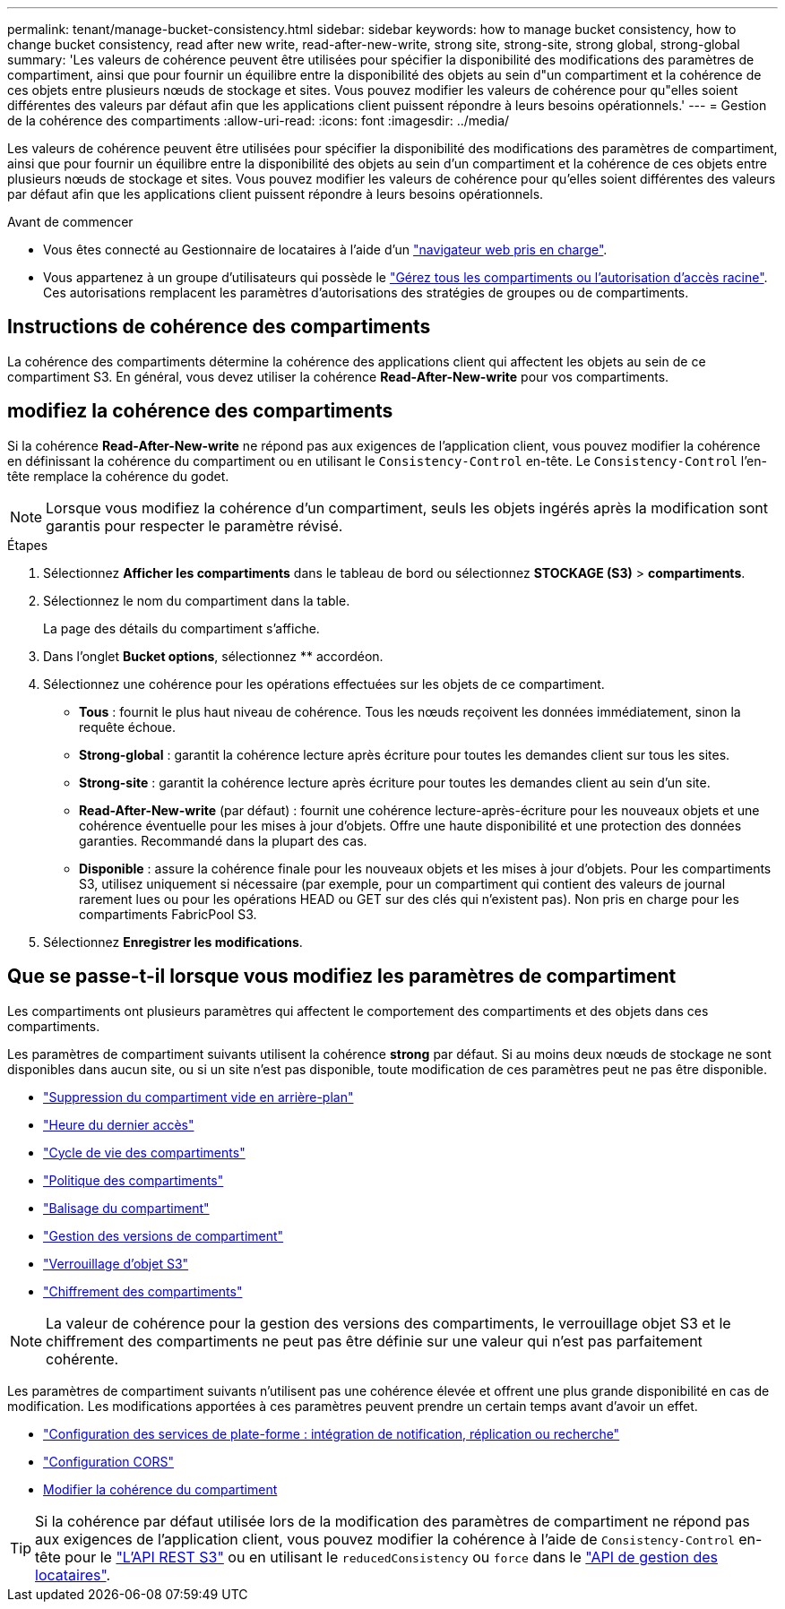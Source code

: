---
permalink: tenant/manage-bucket-consistency.html 
sidebar: sidebar 
keywords: how to manage bucket consistency, how to change bucket consistency, read after new write, read-after-new-write, strong site, strong-site, strong global, strong-global 
summary: 'Les valeurs de cohérence peuvent être utilisées pour spécifier la disponibilité des modifications des paramètres de compartiment, ainsi que pour fournir un équilibre entre la disponibilité des objets au sein d"un compartiment et la cohérence de ces objets entre plusieurs nœuds de stockage et sites. Vous pouvez modifier les valeurs de cohérence pour qu"elles soient différentes des valeurs par défaut afin que les applications client puissent répondre à leurs besoins opérationnels.' 
---
= Gestion de la cohérence des compartiments
:allow-uri-read: 
:icons: font
:imagesdir: ../media/


[role="lead"]
Les valeurs de cohérence peuvent être utilisées pour spécifier la disponibilité des modifications des paramètres de compartiment, ainsi que pour fournir un équilibre entre la disponibilité des objets au sein d'un compartiment et la cohérence de ces objets entre plusieurs nœuds de stockage et sites. Vous pouvez modifier les valeurs de cohérence pour qu'elles soient différentes des valeurs par défaut afin que les applications client puissent répondre à leurs besoins opérationnels.

.Avant de commencer
* Vous êtes connecté au Gestionnaire de locataires à l'aide d'un link:../admin/web-browser-requirements.html["navigateur web pris en charge"].
* Vous appartenez à un groupe d'utilisateurs qui possède le link:tenant-management-permissions.html["Gérez tous les compartiments ou l'autorisation d'accès racine"]. Ces autorisations remplacent les paramètres d'autorisations des stratégies de groupes ou de compartiments.




== Instructions de cohérence des compartiments

La cohérence des compartiments détermine la cohérence des applications client qui affectent les objets au sein de ce compartiment S3. En général, vous devez utiliser la cohérence *Read-After-New-write* pour vos compartiments.



== [[change-bucket-consistance]]modifiez la cohérence des compartiments

Si la cohérence *Read-After-New-write* ne répond pas aux exigences de l'application client, vous pouvez modifier la cohérence en définissant la cohérence du compartiment ou en utilisant le `Consistency-Control` en-tête. Le `Consistency-Control` l'en-tête remplace la cohérence du godet.


NOTE: Lorsque vous modifiez la cohérence d'un compartiment, seuls les objets ingérés après la modification sont garantis pour respecter le paramètre révisé.

.Étapes
. Sélectionnez *Afficher les compartiments* dans le tableau de bord ou sélectionnez *STOCKAGE (S3)* > *compartiments*.
. Sélectionnez le nom du compartiment dans la table.
+
La page des détails du compartiment s'affiche.

. Dans l'onglet *Bucket options*, sélectionnez ** accordéon.
. Sélectionnez une cohérence pour les opérations effectuées sur les objets de ce compartiment.
+
** *Tous* : fournit le plus haut niveau de cohérence. Tous les nœuds reçoivent les données immédiatement, sinon la requête échoue.
** *Strong-global* : garantit la cohérence lecture après écriture pour toutes les demandes client sur tous les sites.
** *Strong-site* : garantit la cohérence lecture après écriture pour toutes les demandes client au sein d'un site.
** *Read-After-New-write* (par défaut) : fournit une cohérence lecture-après-écriture pour les nouveaux objets et une cohérence éventuelle pour les mises à jour d'objets. Offre une haute disponibilité et une protection des données garanties. Recommandé dans la plupart des cas.
** *Disponible* : assure la cohérence finale pour les nouveaux objets et les mises à jour d'objets. Pour les compartiments S3, utilisez uniquement si nécessaire (par exemple, pour un compartiment qui contient des valeurs de journal rarement lues ou pour les opérations HEAD ou GET sur des clés qui n'existent pas). Non pris en charge pour les compartiments FabricPool S3.


. Sélectionnez *Enregistrer les modifications*.




== Que se passe-t-il lorsque vous modifiez les paramètres de compartiment

Les compartiments ont plusieurs paramètres qui affectent le comportement des compartiments et des objets dans ces compartiments.

Les paramètres de compartiment suivants utilisent la cohérence *strong* par défaut. Si au moins deux nœuds de stockage ne sont disponibles dans aucun site, ou si un site n'est pas disponible, toute modification de ces paramètres peut ne pas être disponible.

* link:deleting-s3-bucket-objects.html["Suppression du compartiment vide en arrière-plan"]
* link:enabling-or-disabling-last-access-time-updates.html["Heure du dernier accès"]
* link:../s3/create-s3-lifecycle-configuration.html["Cycle de vie des compartiments"]
* link:../s3/bucket-and-group-access-policies.html["Politique des compartiments"]
* link:../s3/operations-on-buckets.html["Balisage du compartiment"]
* link:changing-bucket-versioning.html["Gestion des versions de compartiment"]
* link:using-s3-object-lock.html["Verrouillage d'objet S3"]
* link:../admin/reviewing-storagegrid-encryption-methods.html#bucket-encryption-table["Chiffrement des compartiments"]



NOTE: La valeur de cohérence pour la gestion des versions des compartiments, le verrouillage objet S3 et le chiffrement des compartiments ne peut pas être définie sur une valeur qui n'est pas parfaitement cohérente.

Les paramètres de compartiment suivants n'utilisent pas une cohérence élevée et offrent une plus grande disponibilité en cas de modification. Les modifications apportées à ces paramètres peuvent prendre un certain temps avant d'avoir un effet.

* link:what-platform-services-are.html["Configuration des services de plate-forme : intégration de notification, réplication ou recherche"]
* link:configuring-cross-origin-resource-sharing-cors.html["Configuration CORS"]
* <<change-bucket-consistency,Modifier la cohérence du compartiment>>



TIP: Si la cohérence par défaut utilisée lors de la modification des paramètres de compartiment ne répond pas aux exigences de l'application client, vous pouvez modifier la cohérence à l'aide de `Consistency-Control` en-tête pour le link:../s3/put-bucket-consistency-request.html["L'API REST S3"] ou en utilisant le `reducedConsistency` ou `force` dans le link:understanding-tenant-management-api.html["API de gestion des locataires"].
